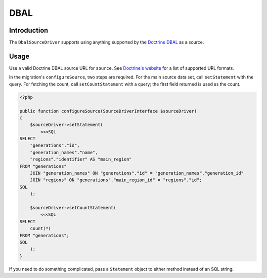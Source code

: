 DBAL
====

Introduction
------------

The ``DbalSourceDriver`` supports using anything supported by the
`Doctrine DBAL <https://www.doctrine-project.org/projects/doctrine-dbal/en/latest/index.html>`_
as a source.

Usage
-----

Use a valid Doctrine DBAL source URL for ``source``. See `Doctrine's
website <https://www.doctrine-project.org/projects/doctrine-dbal/en/latest/reference/configuration.html#connecting-using-a-url>`__
for a list of supported URL formats.

In the migration's ``configureSource``, two steps are required. For the
main source data set, call ``setStatement`` with the query. For fetching
the count, call ``setCountStatement`` with a query; the first field
returned is used as the count.

.. code-block:: php

   <?php

   public function configureSource(SourceDriverInterface $sourceDriver)
   {
       $sourceDriver->setStatement(
           <<<SQL
   SELECT
       "generations"."id",
       "generation_names"."name",
       "regions"."identifier" AS "main_region"
   FROM "generations"
       JOIN "generation_names" ON "generations"."id" = "generation_names"."generation_id"
       JOIN "regions" ON "generations"."main_region_id" = "regions"."id";
   SQL
       );

       $sourceDriver->setCountStatement(
           <<<SQL
   SELECT
       count(*)
   FROM "generations";
   SQL
       );
   }

If you need to do something complicated, pass a ``Statement`` object to
either method instead of an SQL string.
